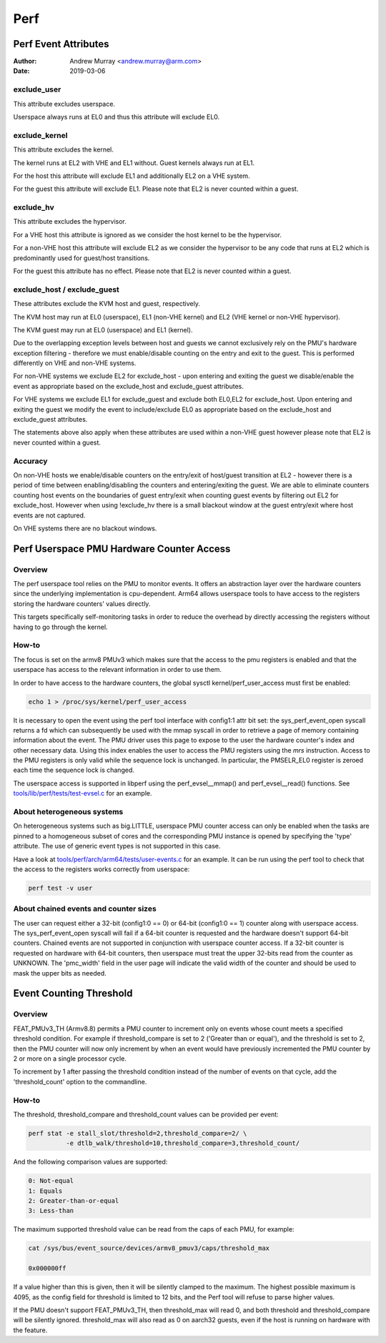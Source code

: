 .. SPDX-License-Identifier: GPL-2.0

.. _perf_index:

====
Perf
====

Perf Event Attributes
=====================

:Author: Andrew Murray <andrew.murray@arm.com>
:Date: 2019-03-06

exclude_user
------------

This attribute excludes userspace.

Userspace always runs at EL0 and thus this attribute will exclude EL0.


exclude_kernel
--------------

This attribute excludes the kernel.

The kernel runs at EL2 with VHE and EL1 without. Guest kernels always run
at EL1.

For the host this attribute will exclude EL1 and additionally EL2 on a VHE
system.

For the guest this attribute will exclude EL1. Please note that EL2 is
never counted within a guest.


exclude_hv
----------

This attribute excludes the hypervisor.

For a VHE host this attribute is ignored as we consider the host kernel to
be the hypervisor.

For a non-VHE host this attribute will exclude EL2 as we consider the
hypervisor to be any code that runs at EL2 which is predominantly used for
guest/host transitions.

For the guest this attribute has no effect. Please note that EL2 is
never counted within a guest.


exclude_host / exclude_guest
----------------------------

These attributes exclude the KVM host and guest, respectively.

The KVM host may run at EL0 (userspace), EL1 (non-VHE kernel) and EL2 (VHE
kernel or non-VHE hypervisor).

The KVM guest may run at EL0 (userspace) and EL1 (kernel).

Due to the overlapping exception levels between host and guests we cannot
exclusively rely on the PMU's hardware exception filtering - therefore we
must enable/disable counting on the entry and exit to the guest. This is
performed differently on VHE and non-VHE systems.

For non-VHE systems we exclude EL2 for exclude_host - upon entering and
exiting the guest we disable/enable the event as appropriate based on the
exclude_host and exclude_guest attributes.

For VHE systems we exclude EL1 for exclude_guest and exclude both EL0,EL2
for exclude_host. Upon entering and exiting the guest we modify the event
to include/exclude EL0 as appropriate based on the exclude_host and
exclude_guest attributes.

The statements above also apply when these attributes are used within a
non-VHE guest however please note that EL2 is never counted within a guest.


Accuracy
--------

On non-VHE hosts we enable/disable counters on the entry/exit of host/guest
transition at EL2 - however there is a period of time between
enabling/disabling the counters and entering/exiting the guest. We are
able to eliminate counters counting host events on the boundaries of guest
entry/exit when counting guest events by filtering out EL2 for
exclude_host. However when using !exclude_hv there is a small blackout
window at the guest entry/exit where host events are not captured.

On VHE systems there are no blackout windows.

Perf Userspace PMU Hardware Counter Access
==========================================

Overview
--------
The perf userspace tool relies on the PMU to monitor events. It offers an
abstraction layer over the hardware counters since the underlying
implementation is cpu-dependent.
Arm64 allows userspace tools to have access to the registers storing the
hardware counters' values directly.

This targets specifically self-monitoring tasks in order to reduce the overhead
by directly accessing the registers without having to go through the kernel.

How-to
------
The focus is set on the armv8 PMUv3 which makes sure that the access to the pmu
registers is enabled and that the userspace has access to the relevant
information in order to use them.

In order to have access to the hardware counters, the global sysctl
kernel/perf_user_access must first be enabled:

.. code-block:: sh

  echo 1 > /proc/sys/kernel/perf_user_access

It is necessary to open the event using the perf tool interface with config1:1
attr bit set: the sys_perf_event_open syscall returns a fd which can
subsequently be used with the mmap syscall in order to retrieve a page of memory
containing information about the event. The PMU driver uses this page to expose
to the user the hardware counter's index and other necessary data. Using this
index enables the user to access the PMU registers using the `mrs` instruction.
Access to the PMU registers is only valid while the sequence lock is unchanged.
In particular, the PMSELR_EL0 register is zeroed each time the sequence lock is
changed.

The userspace access is supported in libperf using the perf_evsel__mmap()
and perf_evsel__read() functions. See `tools/lib/perf/tests/test-evsel.c`_ for
an example.

About heterogeneous systems
---------------------------
On heterogeneous systems such as big.LITTLE, userspace PMU counter access can
only be enabled when the tasks are pinned to a homogeneous subset of cores and
the corresponding PMU instance is opened by specifying the 'type' attribute.
The use of generic event types is not supported in this case.

Have a look at `tools/perf/arch/arm64/tests/user-events.c`_ for an example. It
can be run using the perf tool to check that the access to the registers works
correctly from userspace:

.. code-block:: sh

  perf test -v user

About chained events and counter sizes
--------------------------------------
The user can request either a 32-bit (config1:0 == 0) or 64-bit (config1:0 == 1)
counter along with userspace access. The sys_perf_event_open syscall will fail
if a 64-bit counter is requested and the hardware doesn't support 64-bit
counters. Chained events are not supported in conjunction with userspace counter
access. If a 32-bit counter is requested on hardware with 64-bit counters, then
userspace must treat the upper 32-bits read from the counter as UNKNOWN. The
'pmc_width' field in the user page will indicate the valid width of the counter
and should be used to mask the upper bits as needed.

.. Links
.. _tools/perf/arch/arm64/tests/user-events.c:
   https://git.kernel.org/pub/scm/linux/kernel/git/torvalds/linux.git/tree/tools/perf/arch/arm64/tests/user-events.c
.. _tools/lib/perf/tests/test-evsel.c:
   https://git.kernel.org/pub/scm/linux/kernel/git/torvalds/linux.git/tree/tools/lib/perf/tests/test-evsel.c

Event Counting Threshold
==========================================

Overview
--------

FEAT_PMUv3_TH (Armv8.8) permits a PMU counter to increment only on
events whose count meets a specified threshold condition. For example if
threshold_compare is set to 2 ('Greater than or equal'), and the
threshold is set to 2, then the PMU counter will now only increment by
when an event would have previously incremented the PMU counter by 2 or
more on a single processor cycle.

To increment by 1 after passing the threshold condition instead of the
number of events on that cycle, add the 'threshold_count' option to the
commandline.

How-to
------

The threshold, threshold_compare and threshold_count values can be
provided per event:

.. code-block:: sh

  perf stat -e stall_slot/threshold=2,threshold_compare=2/ \
            -e dtlb_walk/threshold=10,threshold_compare=3,threshold_count/

And the following comparison values are supported:

.. code-block::

  0: Not-equal
  1: Equals
  2: Greater-than-or-equal
  3: Less-than

The maximum supported threshold value can be read from the caps of each
PMU, for example:

.. code-block:: sh

  cat /sys/bus/event_source/devices/armv8_pmuv3/caps/threshold_max

  0x000000ff

If a value higher than this is given, then it will be silently clamped
to the maximum. The highest possible maximum is 4095, as the config
field for threshold is limited to 12 bits, and the Perf tool will refuse
to parse higher values.

If the PMU doesn't support FEAT_PMUv3_TH, then threshold_max will read
0, and both threshold and threshold_compare will be silently ignored.
threshold_max will also read as 0 on aarch32 guests, even if the host
is running on hardware with the feature.
